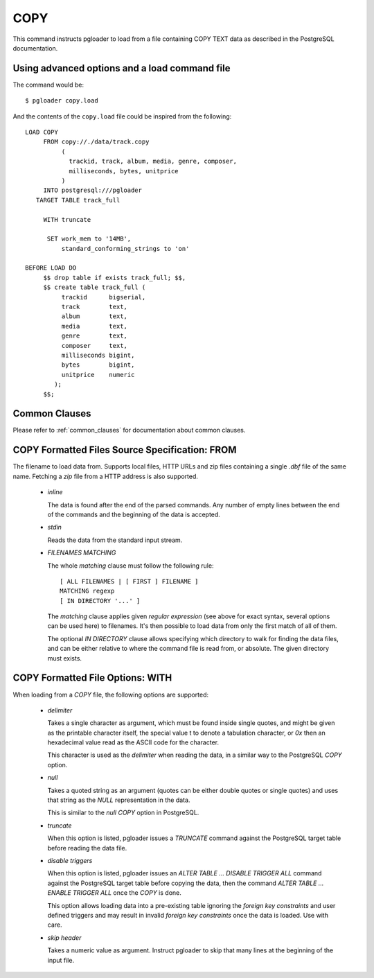 COPY
====

This command instructs pgloader to load from a file containing COPY TEXT
data as described in the PostgreSQL documentation.

Using advanced options and a load command file
----------------------------------------------

The command would be:

::

   $ pgloader copy.load

And the contents of the ``copy.load`` file could be inspired from the following:

::

    LOAD COPY
         FROM copy://./data/track.copy
              (
                trackid, track, album, media, genre, composer,
                milliseconds, bytes, unitprice
              )
         INTO postgresql:///pgloader
       TARGET TABLE track_full

         WITH truncate

          SET work_mem to '14MB',
              standard_conforming_strings to 'on'

    BEFORE LOAD DO
         $$ drop table if exists track_full; $$,
         $$ create table track_full (
              trackid      bigserial,
              track        text,
              album        text,
              media        text,
              genre        text,
              composer     text,
              milliseconds bigint,
              bytes        bigint,
              unitprice    numeric
            );
         $$;


Common Clauses
--------------

Please refer to :ref:`common_clauses` for documentation about common
clauses.

COPY Formatted Files Source Specification: FROM
-----------------------------------------------

The filename to load data from. Supports local files, HTTP URLs
and zip files containing a single `.dbf` file of the same name. Fetching a
`zip` file from a HTTP address is also supported.

  - *inline*

    The data is found after the end of the parsed commands. Any number of
    empty lines between the end of the commands and the beginning of the
    data is accepted.

  - *stdin*

    Reads the data from the standard input stream.

  - *FILENAMES MATCHING*

    The whole *matching* clause must follow the following rule::

      [ ALL FILENAMES | [ FIRST ] FILENAME ]
      MATCHING regexp
      [ IN DIRECTORY '...' ]

    The *matching* clause applies given *regular expression* (see above for
    exact syntax, several options can be used here) to filenames. It's then
    possible to load data from only the first match of all of them.

    The optional *IN DIRECTORY* clause allows specifying which directory to
    walk for finding the data files, and can be either relative to where the
    command file is read from, or absolute. The given directory must exists.

COPY Formatted File Options: WITH
---------------------------------


When loading from a `COPY` file, the following options are supported:

  - *delimiter*

    Takes a single character as argument, which must be found inside single
    quotes, and might be given as the printable character itself, the
    special value \t to denote a tabulation character, or `0x` then an
    hexadecimal value read as the ASCII code for the character.

    This character is used as the *delimiter* when reading the data, in a
    similar way to the PostgreSQL `COPY` option.

  - *null*

    Takes a quoted string as an argument (quotes can be either double quotes
    or single quotes) and uses that string as the `NULL` representation in
    the data.

    This is similar to the *null* `COPY` option in PostgreSQL.

  - *truncate*

    When this option is listed, pgloader issues a `TRUNCATE` command against
    the PostgreSQL target table before reading the data file.

  - *disable triggers*

    When this option is listed, pgloader issues an `ALTER TABLE ... DISABLE
    TRIGGER ALL` command against the PostgreSQL target table before copying
    the data, then the command `ALTER TABLE ... ENABLE TRIGGER ALL` once the
    `COPY` is done.

    This option allows loading data into a pre-existing table ignoring the
    *foreign key constraints* and user defined triggers and may result in
    invalid *foreign key constraints* once the data is loaded. Use with
    care.

  - *skip header*

    Takes a numeric value as argument. Instruct pgloader to skip that many
    lines at the beginning of the input file.
